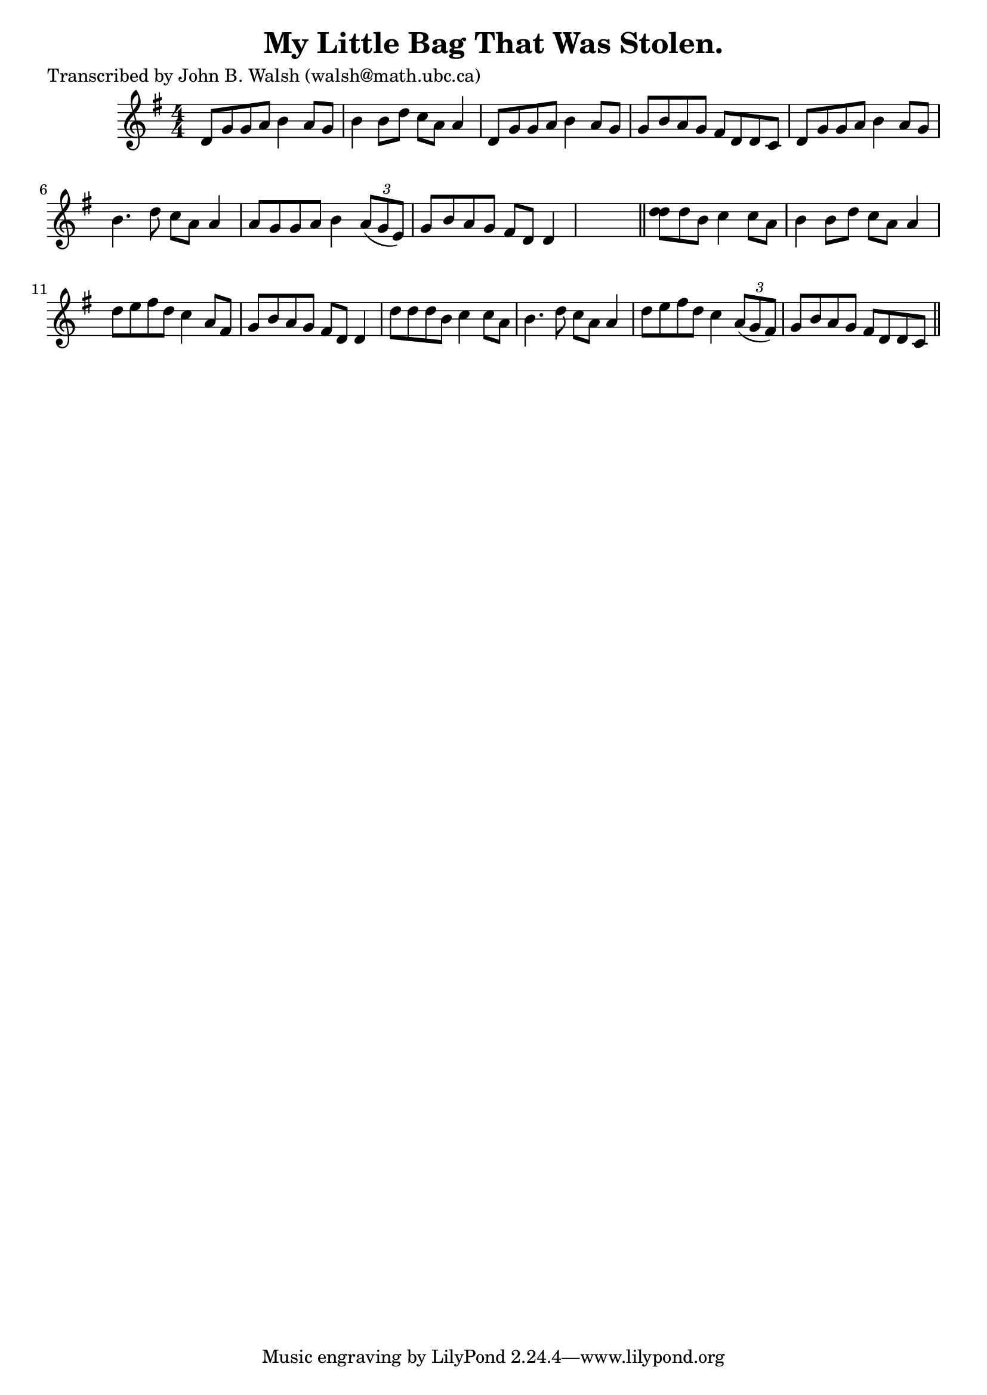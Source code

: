 
\version "2.16.2"
% automatically converted by musicxml2ly from xml/0591_jw.xml

%% additional definitions required by the score:
\language "english"


\header {
    poet = "Transcribed by John B. Walsh (walsh@math.ubc.ca)"
    encoder = "abc2xml version 63"
    encodingdate = "2015-01-25"
    title = "My Little Bag That Was Stolen."
    }

\layout {
    \context { \Score
        autoBeaming = ##f
        }
    }
PartPOneVoiceOne =  \relative d' {
    \key g \major \numericTimeSignature\time 4/4 d8 [ g8 g8 a8 ] b4 a8 [
    g8 ] | % 2
    b4 b8 [ d8 ] c8 [ a8 ] a4 | % 3
    d,8 [ g8 g8 a8 ] b4 a8 [ g8 ] | % 4
    g8 [ b8 a8 g8 ] fs8 [ d8 d8 c8 ] | % 5
    d8 [ g8 g8 a8 ] b4 a8 [ g8 ] | % 6
    b4. d8 c8 [ a8 ] a4 | % 7
    a8 [ g8 g8 a8 ] b4 \times 2/3 {
        a8 ( [ g8 e8 ) ] }
    | % 8
    g8 [ b8 a8 g8 ] fs8 [ d8 ] d4 s8 \bar "||"
    <d' d>8 [ d8 b8 ] c4 c8 [ a8 ] | \barNumberCheck #10
    b4 b8 [ d8 ] c8 [ a8 ] a4 | % 11
    d8 [ e8 fs8 d8 ] c4 a8 [ fs8 ] | % 12
    g8 [ b8 a8 g8 ] fs8 [ d8 ] d4 | % 13
    d'8 [ d8 d8 b8 ] c4 c8 [ a8 ] | % 14
    b4. d8 c8 [ a8 ] a4 | % 15
    d8 [ e8 fs8 d8 ] c4 \times 2/3 {
        a8 ( [ g8 fs8 ) ] }
    | % 16
    g8 [ b8 a8 g8 ] fs8 [ d8 d8 c8 ] \bar "||"
    }


% The score definition
\score {
    <<
        \new Staff <<
            \context Staff << 
                \context Voice = "PartPOneVoiceOne" { \PartPOneVoiceOne }
                >>
            >>
        
        >>
    \layout {}
    % To create MIDI output, uncomment the following line:
    %  \midi {}
    }

